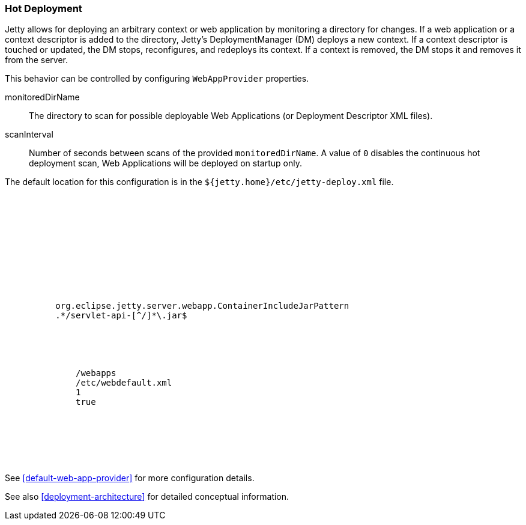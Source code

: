 //  ========================================================================
//  Copyright (c) 1995-2016 Mort Bay Consulting Pty. Ltd.
//  ========================================================================
//  All rights reserved. This program and the accompanying materials
//  are made available under the terms of the Eclipse Public License v1.0
//  and Apache License v2.0 which accompanies this distribution.
//
//      The Eclipse Public License is available at
//      http://www.eclipse.org/legal/epl-v10.html
//
//      The Apache License v2.0 is available at
//      http://www.opensource.org/licenses/apache2.0.php
//
//  You may elect to redistribute this code under either of these licenses.
//  ========================================================================

[[hot-deployment]]
=== Hot Deployment

Jetty allows for deploying an arbitrary context or web application by monitoring a directory for changes. 
If a web application or a context descriptor is added to the directory, Jetty's DeploymentManager (DM) deploys a new context. 
If a context descriptor is touched or updated, the DM stops, reconfigures, and redeploys its context. 
If a context is removed, the DM stops it and removes it from the server.

This behavior can be controlled by configuring `WebAppProvider` properties.

monitoredDirName::
  The directory to scan for possible deployable Web Applications (or Deployment Descriptor XML files).
scanInterval::
  Number of seconds between scans of the provided `monitoredDirName`.
  A value of `0` disables the continuous hot deployment scan, Web Applications will be deployed on startup only.

The default location for this configuration is in the `${jetty.home}/etc/jetty-deploy.xml` file.

[source, xml, subs="{sub-order}"]
----
<?xml version="1.0"?>
<!DOCTYPE Configure PUBLIC "-//Jetty//Configure//EN" "http://www.eclipse.org/jetty/configure_9_0.dtd">
<Configure id="Server" class="org.eclipse.jetty.server.Server">

  <Call name="addBean">
    <Arg>
      <New id="DeploymentManager" class="org.eclipse.jetty.deploy.DeploymentManager">
        <Set name="contexts">
          <Ref refid="Contexts" />
        </Set>
        <Call name="setContextAttribute">
          <Arg>org.eclipse.jetty.server.webapp.ContainerIncludeJarPattern</Arg>
          <Arg>.*/servlet-api-[^/]*\.jar$</Arg>
        </Call>

        <Call id="webappprovider" name="addAppProvider">
          <Arg>
            <New class="org.eclipse.jetty.deploy.providers.WebAppProvider">
              <Set name="monitoredDirName"><Property name="jetty.home" default="." />/webapps</Set>
              <Set name="defaultsDescriptor"><Property name="jetty.home" default="." />/etc/webdefault.xml</Set>
              <Set name="scanInterval">1</Set>
              <Set name="extractWars">true</Set>
            </New>
          </Arg>
        </Call>
      </New>
    </Arg>
  </Call>
</Configure>
----

See xref:default-web-app-provider[] for more configuration details.

See also xref:deployment-architecture[] for detailed conceptual information.
